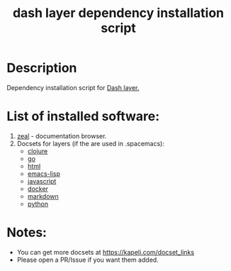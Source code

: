 #+TITLE: dash layer dependency installation script

* Table of Contents                 :TOC_4_gh:noexport:
 - [[#description][Description]]
 - [[#list-of-installed-software][List of installed software:]]
 - [[#notes][Notes:]]

* Description
Dependency installation script for [[https://github.com/syl20bnr/spacemacs/blob/develop/layers/%2Btools/dash/README.org][Dash layer.]]

* List of installed software:
1. [[http://packages.ubuntu.com/en/xenial/zeal][zeal]] - documentation browser.
2. Docsets for layers (if the are used in .spacemacs):
 - [[https://github.com/syl20bnr/spacemacs/blob/develop/layers/%2Blang/clojure/README.org][clojure]]
 - [[https://github.com/syl20bnr/spacemacs/blob/develop/layers/%2Blang/go/README.org][go]]
 - [[https://github.com/syl20bnr/spacemacs/blob/develop/layers/%2Blang/html/README.org][html]]
 - [[https://github.com/syl20bnr/spacemacs/blob/develop/layers/%2Blang/emacs-lisp/README.org][emacs-lisp]]
 - [[https://github.com/syl20bnr/spacemacs/blob/develop/layers/%2Blang/javascript/README.org][javascript]]
 - [[https://github.com/syl20bnr/spacemacs/blob/develop/layers/%2Btools/docker/README.org][docker]]
 - [[https://github.com/syl20bnr/spacemacs/blob/develop/layers/%2Blang/markdown/README.org][markdown]]
 - [[https://github.com/syl20bnr/spacemacs/blob/develop/layers/%2Blang/python/README.org][python]]

* Notes:
  - You can get more docsets at https://kapeli.com/docset_links
  - Please open a PR/Issue if you want them added.
